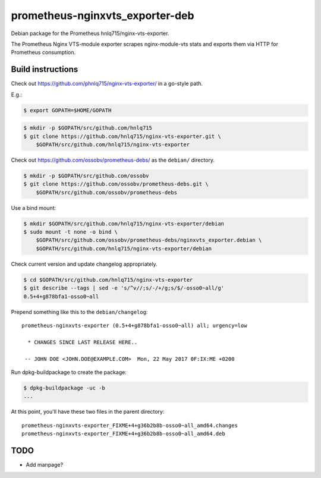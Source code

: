 prometheus-nginxvts_exporter-deb
================================

Debian package for the Prometheus hnlq715/nginx-vts-exporter.

The Prometheus Nginx VTS-module exporter scrapes nginx-module-vts stats
and exports them via HTTP for Prometheus consumption.


------------------
Build instructions
------------------

Check out https://github.com/phnlq715/nginx-vts-exporter/ in a go-style path.

E.g.:

.. code-block:: console

    $ export GOPATH=$HOME/GOPATH

.. code-block:: console

    $ mkdir -p $GOPATH/src/github.com/hnlq715
    $ git clone https://github.com/hnlq715/nginx-vts-exporter.git \
        $GOPATH/src/github.com/hnlq715/nginx-vts-exporter

Check out https://github.com/ossobv/prometheus-debs/ as the ``debian/``
directory.

.. code-block:: console

    $ mkdir -p $GOPATH/src/github.com/ossobv
    $ git clone https://github.com/ossobv/prometheus-debs.git \
        $GOPATH/src/github.com/ossobv/prometheus-debs

Use a bind mount:

.. code-block:: console

    $ mkdir $GOPATH/src/github.com/hnlq715/nginx-vts-exporter/debian
    $ sudo mount -t none -o bind \
        $GOPATH/src/github.com/ossobv/prometheus-debs/nginxvts_exporter.debian \
        $GOPATH/src/github.com/hnlq715/nginx-vts-exporter/debian

Check current version and update changelog appropriately.

.. code-block:: console

    $ cd $GOPATH/src/github.com/hnlq715/nginx-vts-exporter
    $ git describe --tags | sed -e 's/^v//;s/-/+/g;s/$/-osso0~all/g'
    0.5+4+g878bfa1-osso0~all

Prepend something like this to the ``debian/changelog``::

    prometheus-nginxvts-exporter (0.5+4+g878bfa1-osso0~all) all; urgency=low

      * CHANGES SINCE LAST RELEASE HERE..

     -- JOHN DOE <JOHN.DOE@EXAMPLE.COM>  Mon, 22 May 2017 0F:IX:ME +0200

Run dpkg-buildpackage to create the package:

.. code-block:: console

    $ dpkg-buildpackage -uc -b
    ...

At this point, you'll have these two files in the parent directory::

    prometheus-nginxvts-exporter_FIXME+4+g36b2b8b-osso0~all_amd64.changes
    prometheus-nginxvts-exporter_FIXME+4+g36b2b8b-osso0~all_amd64.deb


----
TODO
----

* Add manpage?
